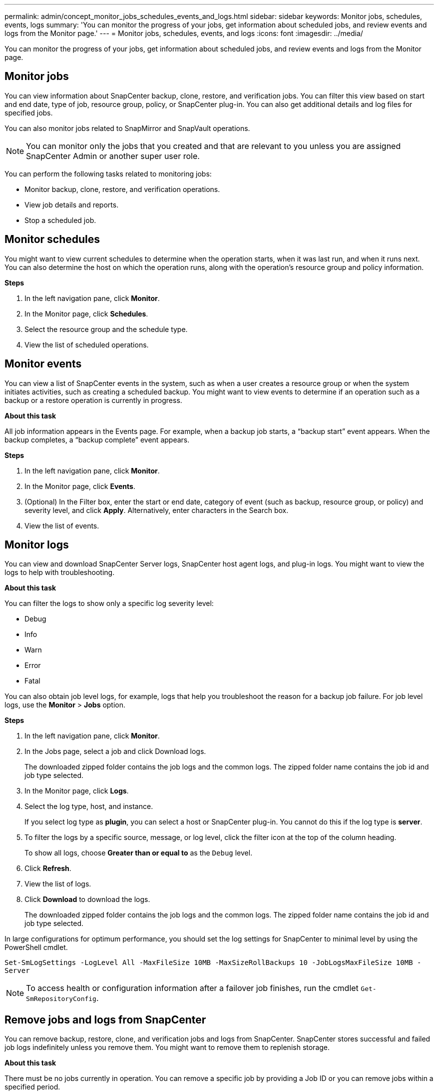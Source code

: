 ---
permalink: admin/concept_monitor_jobs_schedules_events_and_logs.html
sidebar: sidebar
keywords: Monitor jobs, schedules, events, logs
summary: 'You can monitor the progress of your jobs, get information about scheduled jobs, and review events and logs from the Monitor page.'
---
= Monitor jobs, schedules, events, and logs
:icons: font
:imagesdir: ../media/

[.lead]
You can monitor the progress of your jobs, get information about scheduled jobs, and review events and logs from the Monitor page.

== Monitor jobs

You can view information about SnapCenter backup, clone, restore, and verification jobs. You can filter this view based on start and end date, type of job, resource group, policy, or SnapCenter plug-in. You can also get additional details and log files for specified jobs.

You can also monitor jobs related to SnapMirror and SnapVault operations.

NOTE: You can monitor only the jobs that you created and that are relevant to you unless you are assigned SnapCenter Admin or another super user role.

You can perform the following tasks related to monitoring jobs:

* Monitor backup, clone, restore, and verification operations.
* View job details and reports.
* Stop a scheduled job.

== Monitor schedules

You might want to view current schedules to determine when the operation starts, when it was last run, and when it runs next. You can also determine the host on which the operation runs, along with the operation's resource group and policy information.

*Steps*

. In the left navigation pane, click *Monitor*.
. In the Monitor page, click *Schedules*.
. Select the resource group and the schedule type.
. View the list of scheduled operations.

== Monitor events

You can view a list of SnapCenter events in the system, such as when a user creates a resource group or when the system initiates activities, such as creating a scheduled backup. You might want to view events to determine if an operation such as a backup or a restore operation is currently in progress.

*About this task*

All job information appears in the Events page. For example, when a backup job starts, a "`backup start`" event appears. When the backup completes, a "`backup complete`" event appears.

*Steps*

. In the left navigation pane, click *Monitor*.
. In the Monitor page, click *Events*.
. (Optional) In the Filter box, enter the start or end date, category of event (such as backup, resource group, or policy) and severity level, and click *Apply*. Alternatively, enter characters in the Search box.
. View the list of events.

== Monitor logs

You can view and download SnapCenter Server logs, SnapCenter host agent logs, and plug-in logs. You might want to view the logs to help with troubleshooting.

*About this task*

You can filter the logs to show only a specific log severity level:

* Debug
* Info
* Warn
* Error
* Fatal

You can also obtain job level logs, for example, logs that help you troubleshoot the reason for a backup job failure. For job level logs, use the *Monitor* > *Jobs* option.

*Steps*

. In the left navigation pane, click *Monitor*.
. In the Jobs page, select a job and click Download logs.
+
The downloaded zipped folder contains the job logs and the common logs. The zipped folder name contains the job id and job type selected.

. In the Monitor page, click *Logs*.
. Select the log type, host, and instance.
+
If you select log type as *plugin*, you can select a host or SnapCenter plug-in. You cannot do this if the log type is *server*.

. To filter the logs by a specific source, message, or log level, click the filter icon at the top of the column heading.
+
To show all logs, choose *Greater than or equal to* as the `Debug` level.

. Click *Refresh*.
. View the list of logs.
. Click *Download* to download the logs.
+
The downloaded zipped folder contains the job logs and the common logs. The zipped folder name contains the job id and job type selected.

In large configurations for optimum performance, you should set the log settings for SnapCenter to minimal level by using the PowerShell cmdlet.

`Set-SmLogSettings -LogLevel All -MaxFileSize 10MB -MaxSizeRollBackups 10 -JobLogsMaxFileSize 10MB -Server`

NOTE: To access health or configuration information after a failover job finishes, run the cmdlet `Get-SmRepositoryConfig`.

== Remove jobs and logs from SnapCenter

You can remove backup, restore, clone, and verification jobs and logs from SnapCenter. SnapCenter stores successful and failed job logs indefinitely unless you remove them. You might want to remove them to replenish storage.

*About this task*

There must be no jobs currently in operation.
You can remove a specific job by providing a Job ID or you can remove jobs within a specified period.

You do not need to place the host in maintenance mode to remove jobs.

*Steps*

. Launch PowerShell.
. From the command prompt, enter: `Open-SMConnection`
. From the command prompt, enter: `Remove-SmJobs`
. In the left navigation pane, click *Monitor*.
. In the Monitor page, click *Jobs*.
. In the Jobs page, review the status of the job.

.Related information

The information regarding the parameters that can be used with the cmdlet and their descriptions can be obtained by running _Get-Help command_name_. Alternatively, you can also refer to the https://library.netapp.com/ecm/ecm_download_file/ECMLP2886895[SnapCenter Software Cmdlet Reference Guide^].
